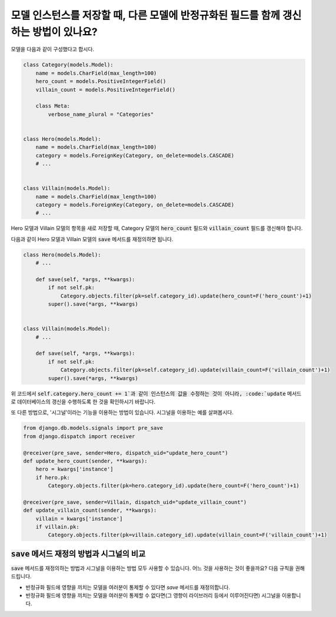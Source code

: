 모델 인스턴스를 저장할 때, 다른 모델에 반정규화된 필드를 함께 갱신하는 방법이 있나요?
==========================================================================================================

모델을 다음과 같이 구성했다고 합시다.

.. code-block:: python

    class Category(models.Model):
        name = models.CharField(max_length=100)
        hero_count = models.PositiveIntegerField()
        villain_count = models.PositiveIntegerField()

        class Meta:
            verbose_name_plural = "Categories"


    class Hero(models.Model):
        name = models.CharField(max_length=100)
        category = models.ForeignKey(Category, on_delete=models.CASCADE)
        # ...


    class Villain(models.Model):
        name = models.CharField(max_length=100)
        category = models.ForeignKey(Category, on_delete=models.CASCADE)
        # ...


Hero 모델과 Villain 모델의 항목을 새로 저장할 때, Category 모델의 :code:`hero_count` 필드와 :code:`villain_count` 필드를 갱신해야 합니다.

다음과 같이 Hero 모델과 Villain 모델의 :code:`save` 메서드를 재정의하면 됩니다.

.. code-block:: python

    class Hero(models.Model):
        # ...

        def save(self, *args, **kwargs):
            if not self.pk:
                Category.objects.filter(pk=self.category_id).update(hero_count=F('hero_count')+1)
            super().save(*args, **kwargs)


    class Villain(models.Model):
        # ...

        def save(self, *args, **kwargs):
            if not self.pk:
                Category.objects.filter(pk=self.category_id).update(villain_count=F('villain_count')+1)
            super().save(*args, **kwargs)


위 코드에서 :code:`self.category.hero_count += 1`과 같이 인스턴스의 값을 수정하는 것이 아니라, :code:`update` 메서드로 데이터베이스의 갱신을 수행하도록 한 것을 확인하시기 바랍니다.

또 다른 방법으로, '시그널'이라는 기능을 이용하는 방법이 있습니다. 시그널을 이용하는 예를 살펴봅시다.

.. code-block:: python

    from django.db.models.signals import pre_save
    from django.dispatch import receiver

    @receiver(pre_save, sender=Hero, dispatch_uid="update_hero_count")
    def update_hero_count(sender, **kwargs):
        hero = kwargs['instance']
        if hero.pk:
            Category.objects.filter(pk=hero.category_id).update(hero_count=F('hero_count')+1)

    @receiver(pre_save, sender=Villain, dispatch_uid="update_villain_count")
    def update_villain_count(sender, **kwargs):
        villain = kwargs['instance']
        if villain.pk:
            Category.objects.filter(pk=villain.category_id).update(villain_count=F('villain_count')+1)


:code:`save` 메서드 재정의 방법과 시그널의 비교
++++++++++++++++++++++++++++++++++++++++++++++++++++++++++++++++++++++++

:code:`save` 메서드를 재정의하는 방법과 시그널을 이용하는 방법 모두 사용할 수 있습니다. 어느 것을 사용하는 것이 좋을까요? 다음 규칙을 권해 드립니다.

- 반정규화 필드에 영향을 끼치는 모델을 여러분이 통제할 수 있다면 `save` 메서드를 재정의합니다.
- 반정규화 필드에 영향을 끼치는 모델을 여러분이 통제할 수 없다면(그 영향이 라이브러리 등에서 이루어진다면) 시그널을 이용합니다.

